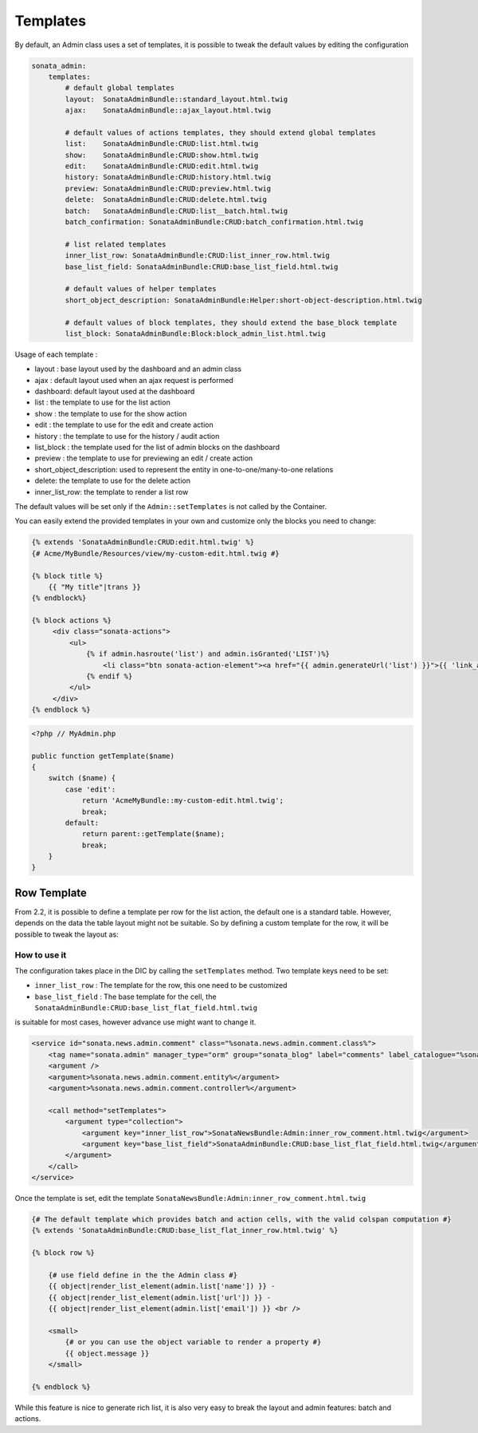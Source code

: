 Templates
=========

By default, an Admin class uses a set of templates, it is possible to tweak the default values by editing the configuration

.. code-block:: yaml

    sonata_admin:
        templates:
            # default global templates
            layout:  SonataAdminBundle::standard_layout.html.twig
            ajax:    SonataAdminBundle::ajax_layout.html.twig

            # default values of actions templates, they should extend global templates
            list:    SonataAdminBundle:CRUD:list.html.twig
            show:    SonataAdminBundle:CRUD:show.html.twig
            edit:    SonataAdminBundle:CRUD:edit.html.twig
            history: SonataAdminBundle:CRUD:history.html.twig
            preview: SonataAdminBundle:CRUD:preview.html.twig
            delete:  SonataAdminBundle:CRUD:delete.html.twig
            batch:   SonataAdminBundle:CRUD:list__batch.html.twig
            batch_confirmation: SonataAdminBundle:CRUD:batch_confirmation.html.twig

            # list related templates
            inner_list_row: SonataAdminBundle:CRUD:list_inner_row.html.twig
            base_list_field: SonataAdminBundle:CRUD:base_list_field.html.twig

            # default values of helper templates
            short_object_description: SonataAdminBundle:Helper:short-object-description.html.twig

            # default values of block templates, they should extend the base_block template
            list_block: SonataAdminBundle:Block:block_admin_list.html.twig


Usage of each template :

* layout : base layout used by the dashboard and an admin class
* ajax : default layout used when an ajax request is performed
* dashboard: default layout used at the dashboard
* list : the template to use for the list action
* show : the template to use for the show action
* edit : the template to use for the edit and create action
* history : the template to use for the history / audit action
* list_block : the template used for the list of admin blocks on the dashboard
* preview : the template to use for previewing an edit / create action
* short_object_description: used to represent the entity in one-to-one/many-to-one relations
* delete: the template to use for the delete action
* inner_list_row: the template to render a list row

The default values will be set only if the ``Admin::setTemplates`` is not called by the Container.

You can easily extend the provided templates in your own and customize only the blocks you need to change:

.. code-block:: jinja

    {% extends 'SonataAdminBundle:CRUD:edit.html.twig' %}
    {# Acme/MyBundle/Resources/view/my-custom-edit.html.twig #}

    {% block title %}
        {{ "My title"|trans }}
    {% endblock%}

    {% block actions %}
         <div class="sonata-actions">
             <ul>
                 {% if admin.hasroute('list') and admin.isGranted('LIST')%}
                     <li class="btn sonata-action-element"><a href="{{ admin.generateUrl('list') }}">{{ 'link_action_list'|trans({}, 'SonataAdminBundle') }}</a></li>
                 {% endif %}
             </ul>
         </div>
    {% endblock %}


.. code-block:: php

    <?php // MyAdmin.php

    public function getTemplate($name)
    {
        switch ($name) {
            case 'edit':
                return 'AcmeMyBundle::my-custom-edit.html.twig';
                break;
            default:
                return parent::getTemplate($name);
                break;
        }
    }


Row Template
------------

From 2.2, it is possible to define a template per row for the list action, the default one is a standard table. However,
depends on the data the table layout might not be suitable. So by defining a custom template for the row, it will be
possible to tweak the layout as:

.. figure:: ./../images/sonata_inline_row.png
   :align: center
   :alt: Inline Row from the SonataNewsBundle
   :width: 700px


How to use it
~~~~~~~~~~~~~

The configuration takes place in the DIC by calling the ``setTemplates`` method. Two template keys need to be set:

- ``inner_list_row`` : The template for the row, this one need to be customized
- ``base_list_field`` : The base template for the cell, the ``SonataAdminBundle:CRUD:base_list_flat_field.html.twig``
is suitable for most cases, however advance use might want to change it.

.. code-block:: xml

    <service id="sonata.news.admin.comment" class="%sonata.news.admin.comment.class%">
        <tag name="sonata.admin" manager_type="orm" group="sonata_blog" label="comments" label_catalogue="%sonata.news.admin.comment.translation_domain%" label_translator_strategy="sonata.admin.label.strategy.underscore" />
        <argument />
        <argument>%sonata.news.admin.comment.entity%</argument>
        <argument>%sonata.news.admin.comment.controller%</argument>

        <call method="setTemplates">
            <argument type="collection">
                <argument key="inner_list_row">SonataNewsBundle:Admin:inner_row_comment.html.twig</argument>
                <argument key="base_list_field">SonataAdminBundle:CRUD:base_list_flat_field.html.twig</argument>
            </argument>
        </call>
    </service>

Once the template is set, edit the template ``SonataNewsBundle:Admin:inner_row_comment.html.twig``

.. code-block:: jinja

    {# The default template which provides batch and action cells, with the valid colspan computation #}
    {% extends 'SonataAdminBundle:CRUD:base_list_flat_inner_row.html.twig' %}

    {% block row %}

        {# use field define in the the Admin class #}
        {{ object|render_list_element(admin.list['name']) }} -
        {{ object|render_list_element(admin.list['url']) }} -
        {{ object|render_list_element(admin.list['email']) }} <br />

        <small>
            {# or you can use the object variable to render a property #}
            {{ object.message }}
        </small>

    {% endblock %}

While this feature is nice to generate rich list, it is also very easy to break the layout and admin features: batch and actions.
